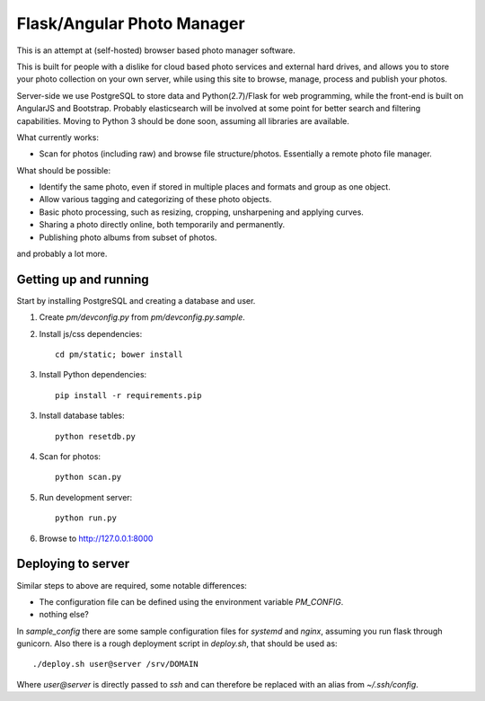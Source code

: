 Flask/Angular Photo Manager
===========================
This is an attempt at (self-hosted) browser based photo manager software.

This is built for people with a dislike for cloud based photo services and external hard drives, and allows you to store your photo collection on your own server, while using this site to browse, manage, process and publish your photos.

Server-side we use PostgreSQL to store data and Python(2.7)/Flask for web programming, while the front-end is built on AngularJS and Bootstrap. Probably elasticsearch will be involved at some point for better search and filtering capabilities. Moving to Python 3 should be done soon, assuming all libraries are available.

What currently works:

* Scan for photos (including raw) and browse file structure/photos. Essentially a remote photo file manager.

What should be possible:

* Identify the same photo, even if stored in multiple places and formats and group as one object.
* Allow various tagging and categorizing of these photo objects.
* Basic photo processing, such as resizing, cropping, unsharpening and applying curves.
* Sharing a photo directly online, both temporarily and permanently.
* Publishing photo albums from subset of photos.

and probably a lot more.

Getting up and running
----------------------
Start by installing PostgreSQL and creating a database and user.

1. Create `pm/devconfig.py` from `pm/devconfig.py.sample`.
2. Install js/css dependencies::
    
    cd pm/static; bower install

3. Install Python dependencies::
     
    pip install -r requirements.pip

3. Install database tables::

    python resetdb.py

4. Scan for photos::

    python scan.py

5. Run development server::

    python run.py

6. Browse to http://127.0.0.1:8000 

Deploying to server
-------------------
Similar steps to above are required, some notable differences:

* The configuration file can be defined using the environment variable `PM_CONFIG`.
* nothing else?

In `sample_config` there are some sample configuration files for `systemd` and `nginx`, assuming you run flask through gunicorn. Also there is a rough deployment script in `deploy.sh`, that should be used as::
 
    ./deploy.sh user@server /srv/DOMAIN

Where `user@server` is directly passed to `ssh` and can therefore be replaced with an alias from `~/.ssh/config`.
